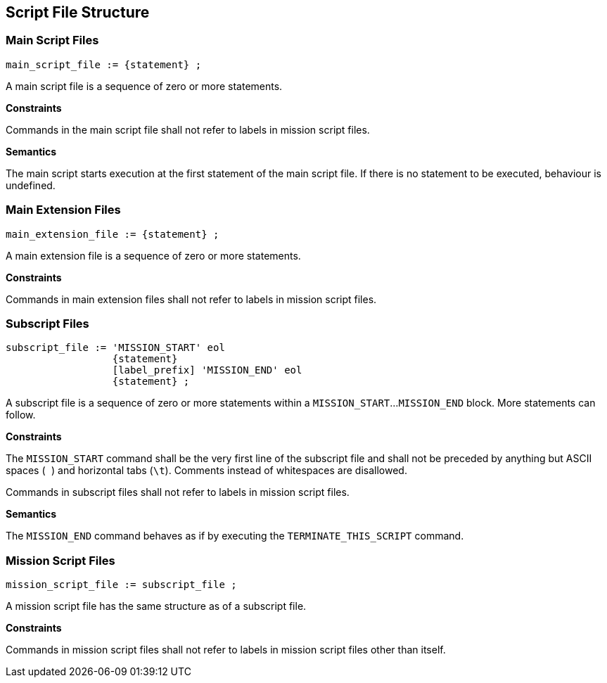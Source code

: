 [[structure]]
== Script File Structure

[[structure-main]]
=== Main Script Files

----
main_script_file := {statement} ;
----

A main script file is a sequence of zero or more statements.

*Constraints*

Commands in the main script file shall not refer to labels in mission script files.

*Semantics*

The main script starts execution at the first statement of the main script file. If there is no statement to be executed, behaviour is undefined.

[[structure-main-extension]]
=== Main Extension Files

----
main_extension_file := {statement} ;
----

A main extension file is a sequence of zero or more statements.

*Constraints*

Commands in main extension files shall not refer to labels in mission script files.

[[structure-subscript]]
=== Subscript Files

----
subscript_file := 'MISSION_START' eol
                  {statement}
                  [label_prefix] 'MISSION_END' eol
                  {statement} ;
----

A subscript file is a sequence of zero or more statements within a `MISSION_START`...`MISSION_END` block. More statements can follow.

*Constraints*

The `MISSION_START` command shall be the very first line of the subscript file and shall not be preceded by anything but ASCII spaces (`` ``) and horizontal tabs (``\t``). Comments instead of whitespaces are disallowed.

Commands in subscript files shall not refer to labels in mission script files.

*Semantics*

The `MISSION_END` command behaves as if by executing the `TERMINATE_THIS_SCRIPT` command.

[[structure-mission]]
=== Mission Script Files

----
mission_script_file := subscript_file ;
----

A mission script file has the same structure as of a subscript file.

*Constraints*

Commands in mission script files shall not refer to labels in mission script files other than itself.

